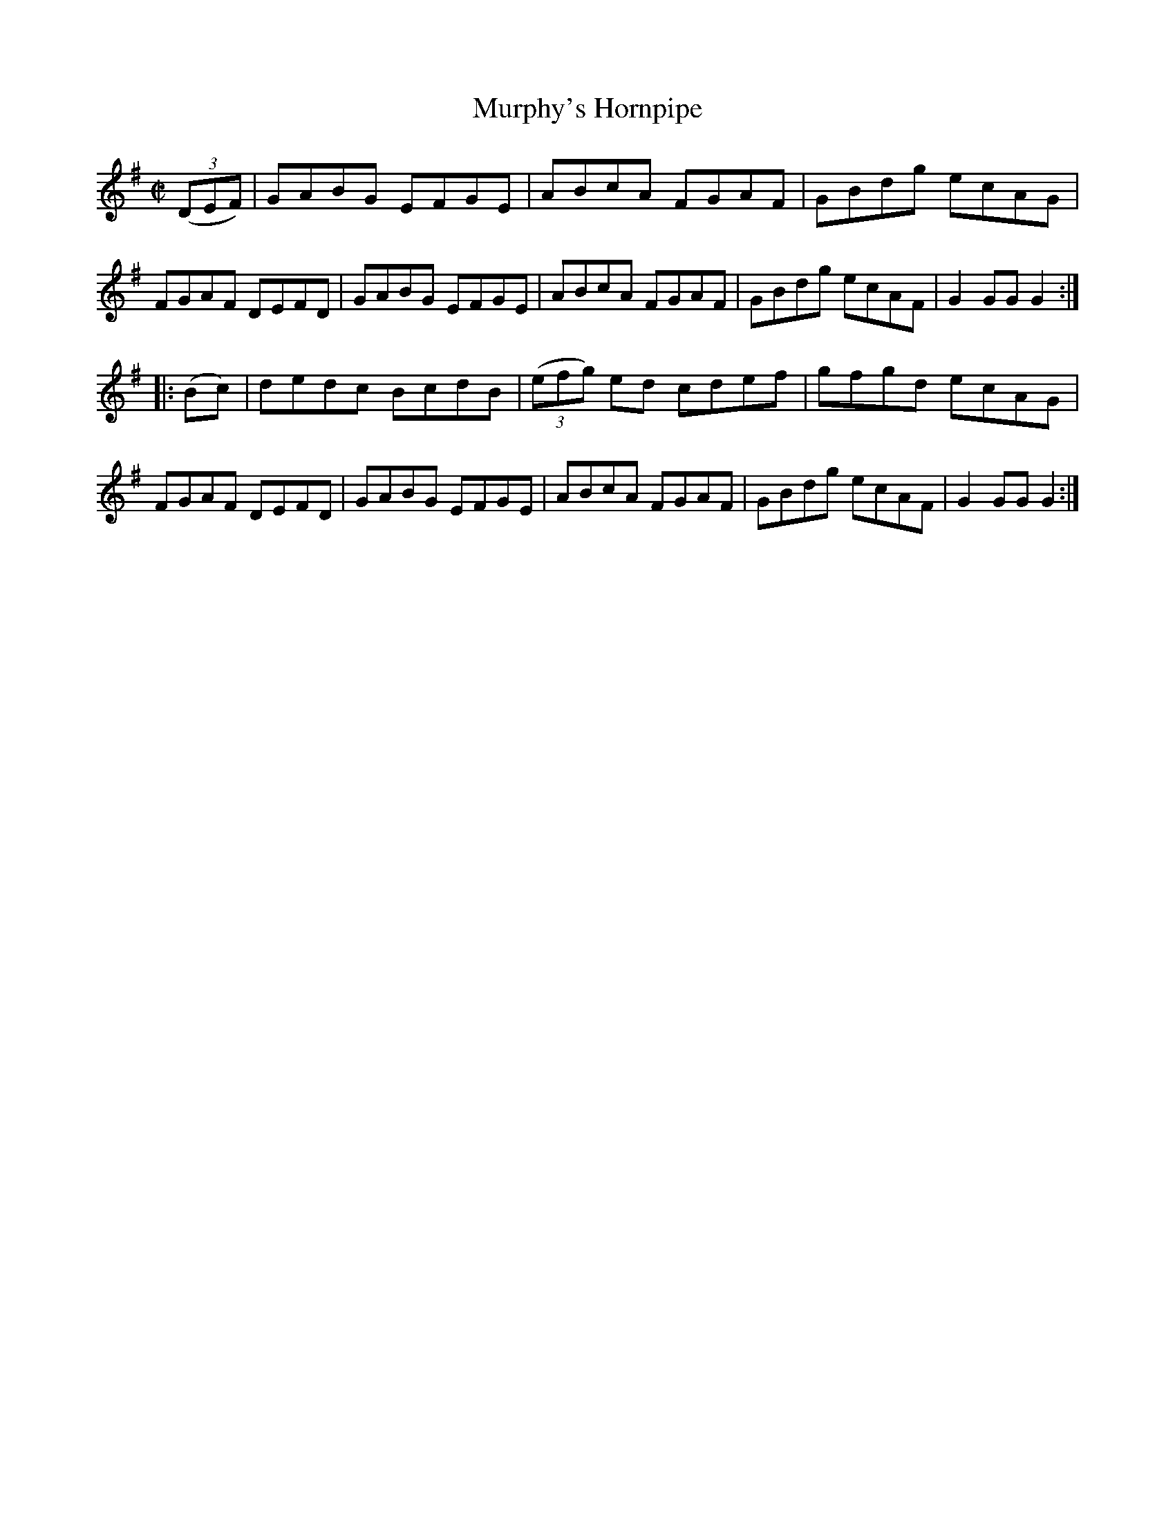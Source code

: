 X:1624
T:Murphy's Hornpipe
M:C|
L:1/8
R:Hornpipe
B:O'Neill's 1624
N:"Collected by Tobin."
K:G
(3(DEF)|GABG EFGE|ABcA FGAF|GBdg ecAG|FGAF DEFD|\
GABG EFGE|ABcA FGAF|GBdg ecAF|G2 GG G2:|
|:(Bc)|dedc BcdB|(3(efg) ed cdef|gfgd ecAG|FGAF DEFD|\
GABG EFGE|ABcA FGAF|GBdg ecAF|G2 GG G2:|
